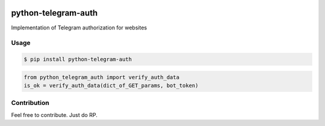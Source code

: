 |PyPI| |license|

python-telegram-auth
====================

Implementation of Telegram authorization for websites

Usage
~~~~~

.. code:: bash

    $ pip install python-telegram-auth

.. code:: python

    from python_telegram_auth import verify_auth_data
    is_ok = verify_auth_data(dict_of_GET_params, bot_token)

Contribution
~~~~~~~~~~~~

Feel free to contribute. Just do RP.


.. |PyPI| image:: https://img.shields.io/pypi/v/python-telegram-auth.svg
   :target: https://pypi.python.org/pypi/python-telegram-auth
.. |license| image:: https://img.shields.io/apm/l/vim-mode.svg
   :target: https://github.com/alxpy/python-telegram-auth/blob/master/LICENSE


